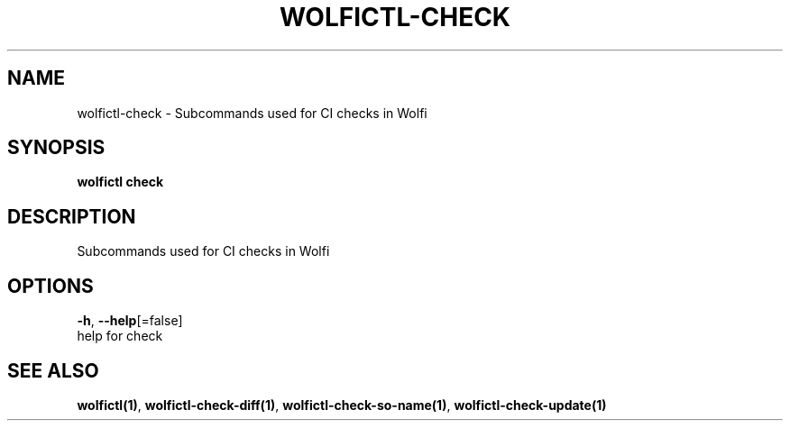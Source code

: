 .TH "WOLFICTL\-CHECK" "1" "" "Auto generated by spf13/cobra" "" 
.nh
.ad l


.SH NAME
.PP
wolfictl\-check \- Subcommands used for CI checks in Wolfi


.SH SYNOPSIS
.PP
\fBwolfictl check\fP


.SH DESCRIPTION
.PP
Subcommands used for CI checks in Wolfi


.SH OPTIONS
.PP
\fB\-h\fP, \fB\-\-help\fP[=false]
    help for check


.SH SEE ALSO
.PP
\fBwolfictl(1)\fP, \fBwolfictl\-check\-diff(1)\fP, \fBwolfictl\-check\-so\-name(1)\fP, \fBwolfictl\-check\-update(1)\fP

